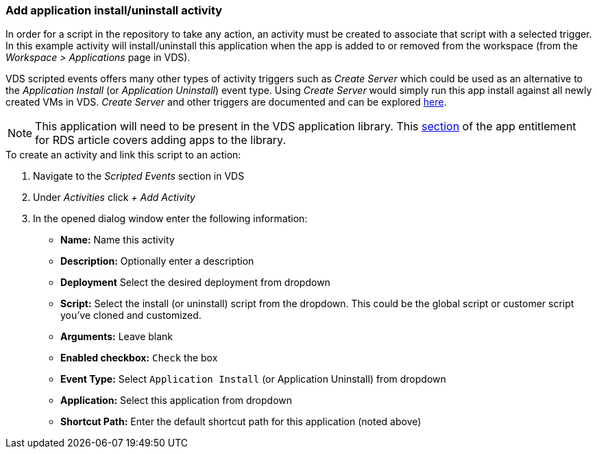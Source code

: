 === Add application install/uninstall activity
In order for a script in the repository to take any action, an activity must be created to associate that script with a selected trigger. In this example activity will install/uninstall this application when the app is added to or removed from the workspace (from the _Workspace > Applications_ page in VDS).

VDS scripted events offers many other types of activity triggers such as _Create Server_ which could be used as an alternative to the _Application Install_ (or _Application Uninstall_) event type. Using _Create Server_ would simply run this app install against all newly created VMs in VDS. _Create Server_ and other triggers are documented and can be explored link:Management.Scripted_Events.scripted_events.html[here].

NOTE: This application will need to be present in the VDS application library.  This link:Management.Applications.application_entitlement_workflow.html#add-applications-to-the-app-catalog[section] of the app entitlement for RDS article covers adding apps to the library.

.To create an activity and link this script to an action:
. Navigate to the _Scripted Events_ section in VDS
. Under _Activities_ click _+ Add Activity_
. In the opened dialog window enter the following information:
* *Name:* Name this activity
* *Description:* Optionally enter a description
* *Deployment* Select the desired deployment from dropdown
* *Script:* Select the install (or uninstall) script from the dropdown.  This could be the global script or customer script you've cloned and customized.
* *Arguments:* Leave blank
* *Enabled checkbox:* `Check` the box
* *Event Type:* Select `Application Install` (or Application Uninstall) from dropdown
* *Application:* Select this application from dropdown
* *Shortcut Path:* Enter the default shortcut path for this application (noted above)
